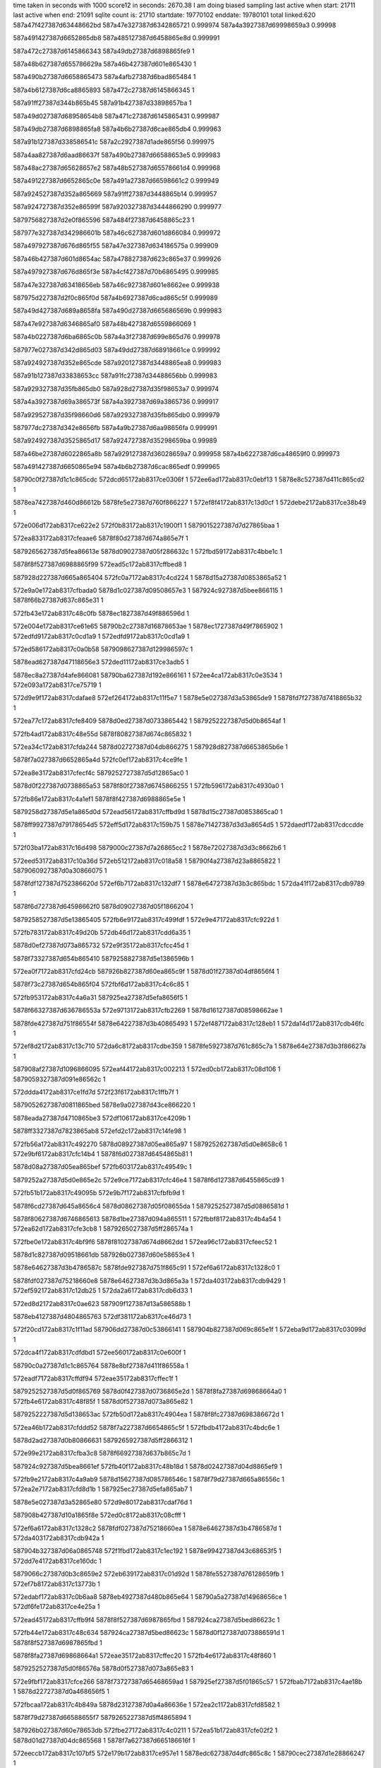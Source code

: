 time taken in seconds with 1000 score12 in seconds: 2670.38
I am doing biased sampling
last active when start: 21711
last active when end: 21091
sqlite count is: 21710
startdate: 19770102
enddate: 19780101
total linked:620
587a47f427387d63448662bd
587a47e327387d6342865721
0.999974
587a4a3927387d69998659a3
0.99998
 
587a491427387d6652865db8
587a485127387d6458865e8d
0.999991
 
587a472c27387d6145866343
587a49db27387d6898865fe9
1
 
587a48b627387d655786629a
587a46b427387d601e865430
1
 
587a490b27387d6658865473
587a4afb27387d6bad865484
1
 
587a4b6127387d6ca8865893
587a472c27387d6145866345
1
 
587a91ff27387d344b865b45
587a91b427387d33898657ba
1
 
587a49d027387d68958654b8
587a471c27387d6145865431
0.999987
 
587a49db27387d6898865fa8
587a4b6b27387d6cae865db4
0.999963
 
587a91b127387d338586541c
587a2c2927387d1ade865f56
0.999975
 
587a4aa827387d6aad86637f
587a490b27387d66588653e5
0.999983
 
587a48ac27387d65628657e2
587a48b527387d65578661d4
0.999968
 
587a491227387d6652865c0e
587a491a27387d66598661c2
0.999949
 
587a924527387d352a865669
587a91ff27387d3448865b14
0.999957
 
587a924727387d352e86599f
587a920327387d3444866290
0.999977
 
5879756827387d2e0f865596
587a484f27387d6458865c23
1
 
587977e327387d342986601b
587a46c627387d601d866084
0.999972
 
587a497927387d676d865f55
587a47e327387d634186575a
0.999909
 
587a46b427387d601d8654ac
587a478827387d623c865e37
0.999926
 
587a497927387d676d865f3e
587a4cf427387d70b6865495
0.999985
 
587a47e327387d63418656eb
587a46c927387d601e8662ee
0.999938
 
587975d227387d2f0c865f0d
587a4b6927387d6cad865c5f
0.999989
 
587a49d427387d689a8658fa
587a490d27387d665686569b
0.999983
 
587a47e927387d6346865af0
587a48b427387d6559866069
1
 
587a4b0227387d6ba6865c0b
587a4a3f27387d699e865d76
0.999978
 
587977e027387d342d865d03
587a49dd27387d68918661ce
0.999992
 
587a924927387d352e865cde
587a920127387d3448865ea8
0.999983
 
587a91b127387d33838653cc
587a91fc27387d34488656bb
0.999983
 
587a929327387d35fb865db0
587a928d27387d35f98653a7
0.999974
 
587a4a3927387d69a386573f
587a4a3927387d69a3865736
0.999917
 
587a929527387d35f98660d6
587a929327387d35fb865db0
0.999979
 
587977dc27387d342e8656fb
587a4a9b27387d6aa98656fa
0.999991
 
587a924927387d3525865d17
587a924727387d35298659ba
0.99989
 
587a46be27387d6022865a8b
587a929127387d36028659a7
0.999958
587a4b6227387d6ca48659f0
0.999973
 
587a491427387d6650865e94
587a4b6b27387d6cac865edf
0.999965
 
58790c0f27387d1c1c865cdc
572dcd65172ab8317ce0306f
1
572ee6ad172ab8317c0ebf13
1
5878e8c527387d411c865cd2
1
 
5878ea7427387d460d86612b
5878fe5e27387d760f866227
1
572ef8f4172ab8317c13d0cf
1
572debe2172ab8317ce38b49
1
 
572e006d172ab8317ce622e2
572f0b83172ab8317c1900f1
1
5879015227387d7d27865baa
1
 
572ea833172ab8317cfeaae6
5878f80d27387d674a865e7f
1
 
5879265627387d5fea86613e
5878d09027387d05f286632c
1
572fbd59172ab8317c4bbe1c
1
 
5878f8f527387d6988865f99
572ead5c172ab8317cffbed8
1
 
587928d227387d665a865404
572fc0a7172ab8317c4cd224
1
5878d15a27387d0853865a52
1
 
572e9a0e172ab8317cfbada0
5878d1c027387d09508657e3
1
587924c927387d5bee866115
1
5878f66b27387d637c865e31
1
 
572fb43e172ab8317c48c0fb
5878ec1827387d49f886596d
1
 
572e004e172ab8317ce61e65
58790b2c27387d16878653ae
1
5878ec1727387d49f7865902
1
572edfd9172ab8317c0cd1a9
1
572edfd9172ab8317c0cd1a9
1
 
572ed586172ab8317c0a0b58
5879098627387d129986597c
1
 
5878ead627387d47118656e3
572ded11172ab8317ce3adb5
1
 
5878ec8a27387d4afe866081
58790ba627387d192e866161
1
572ee4ca172ab8317c0e3534
1
572e093a172ab8317ce75719
1
 
572d9e9f172ab8317cdafae8
572ef264172ab8317c11f5e7
1
5878e5e027387d3a53865de9
1
5878fd7f27387d7418865b32
1
 
572ea77c172ab8317cfe8409
5878d0ed27387d0733865442
1
5879252227387d5d0b8654af
1
 
572fb4ad172ab8317c48e55d
5878f80827387d674c865832
1
 
572ea34c172ab8317cfda244
5878d02727387d04db866275
1
587928d827387d6653865b6e
1
 
5878f7a027387d6652865a4d
572fc0ef172ab8317c4ce9fe
1
 
572ea8e3172ab8317cfecf4c
5879252727387d5d12865ac0
1
 
5878d0f227387d0738865a53
5878f80f27387d6745866255
1
572fb596172ab8317c4930a0
1
 
572fb86e172ab8317c4a1ef1
5878f8f427387d6988865e5e
1
 
5879258d27387d5e1a865d0d
572ead56172ab8317cffbd9d
1
5878d15c27387d0853865ca0
1
 
5878ff9927387d79178654d5
572eff5d172ab8317c159b75
1
5878e71427387d3d3a8654d5
1
572daedf172ab8317cdccdde
1
 
572f03ba172ab8317c16d498
5879000c27387d7a26865cc2
1
5878e72027387d3d3c8662b6
1
 
572eed53172ab8317c10a36d
572eb512172ab8317c018a58
1
58790f4a27387d23a8865822
1
5879060927387d0a30866075
1
 
5878fdf127387d752386620d
572ef6b7172ab8317c132df7
1
5878e64727387d3b3c865bdc
1
572da41f172ab8317cdb9789
1
 
5878f6d727387d64598662f0
5878d09027387d05f1866204
1
 
5879258527387d5e13865405
572fb6e9172ab8317c499fdf
1
572e9e47172ab8317cfc922d
1
 
572fb783172ab8317c49d20b
572db46d172ab8317cdd6a35
1
 
5878d0ef27387d073a865732
572e9f35172ab8317cfcc45d
1
 
5878f73327387d654b865410
5879258827387d5e1386596b
1
 
572ea0f7172ab8317cfd24cb
587926b827387d60ea865c9f
1
5878d01f27387d04df8656f4
1
 
5878f73c27387d654b865f04
572fbf6d172ab8317c4c6c85
1
 
572fb953172ab8317c4a6a31
587925ea27387d5efa8656f5
1
 
5878f66327387d636786553a
572e9713172ab8317cfb2269
1
5878d16127387d08598662ae
1
 
5878fde427387d751f86554f
5878e64227387d3b40865493
1
572ef487172ab8317c128eb1
1
572da14d172ab8317cdb46fc
1
 
572ef8d2172ab8317c13c710
572da6c8172ab8317cdbe359
1
5878fe5927387d761c865c7a
1
5878e64e27387d3b3f86627a
1
 
587908af27387d1096866095
572eaf44172ab8317c002213
1
572ed0cb172ab8317c08d106
1
5879059327387d091e86562c
1
 
572ddda4172ab8317ce1fd7d
572f23f6172ab8317c1ffb7f
1
 
5879052627387d0811865bed
5878e9a027387d43ce866220
1
 
5878eada27387d4710865be3
572df106172ab8317ce4209b
1
 
5878ff3327387d7823865ab8
572efd2c172ab8317c14fe98
1
 
572fb56a172ab8317c492270
5878d08927387d05ea865a97
1
5879252627387d5d0e8658c6
1
572e9bf6172ab8317cfc14b4
1
5878f6d027387d6454865b81
1
 
5878d08a27387d05ea865bef
572fb603172ab8317c49549c
1
 
5879252a27387d5d0e865e2c
572e9ce7172ab8317cfc46e4
1
5878f6d127387d6455865cd9
1
 
572fb51b172ab8317c49095b
572e9b7f172ab8317cfbfb9d
1
 
5878f6cd27387d645a8656c4
5878d08627387d05f08655da
1
5879252527387d5d0886581d
1
 
5878f80627387d6746865613
5878d1be27387d094a865511
1
572fbbf8172ab8317c4b4a54
1
572ea62d172ab8317cfe3cb8
1
5879265027387d5ff286574a
1
 
572fbe0e172ab8317c4bf9f6
5878f81027387d674d8662dd
1
572ea96c172ab8317cfeec52
1
 
5878d1c827387d09518661db
587926b027387d60e58653e4
1
 
5878e64627387d3b4786587c
5878fde927387d751f865c91
1
572ef6a6172ab8317c1328c0
1
 
5878fdf027387d75218660e8
5878e64627387d3b3d865a3a
1
572da403172ab8317cdb9429
1
572ef592172ab8317c12db25
1
572da2a6172ab8317cdb6d33
1
 
572ed8d2172ab8317c0ae623
587909f127387d13a586588b
1
 
5878eb4127387d4804865763
572df381172ab8317ce46d73
1
 
572f20cd172ab8317c1f11ad
587906dd27387d0c53866141
1
587904b827387d069c865e1f
1
572eba9d172ab8317c03099d
1
 
572dca4f172ab8317cdfdbd1
572ee560172ab8317c0e600f
1
 
58790c0a27387d1c1c865764
5878e8bf27387d411f86558a
1
 
572eadf7172ab8317cffdf94
572eae35172ab8317cffec1f
1
 
5879252527387d5d0f865769
5878d0f427387d0736865e2d
1
5878f8fa27387d69868664a0
1
572fb4e6172ab8317c48f85f
1
5878d0f527387d073a865e82
1
 
5879252227387d5d138653ac
572fb50d172ab8317c4904ea
1
5878f8fc27387d698386672d
1
 
572ea46b172ab8317cfddd52
5878f7a227387d6654865c5f
1
572fbdb4172ab8317c4bdc6e
1
 
5878d2ad27387d0b80866631
5879265927387d5ff2866312
1
 
572e99e2172ab8317cfba3c8
5878f66927387d637b865c7d
1
 
587924c927387d5bea8661ef
572fb40f172ab8317c48b18d
1
5878d02427387d04d8865ef9
1
 
572fb9e2172ab8317c4a9ab9
5878d15627387d085786546c
1
5878f79d27387d665a86556c
1
572ea2e7172ab8317cfd8d1b
1
587925ec27387d5efa865ab7
1
 
5878e5e027387d3a52865e80
572d9e80172ab8317cdaf76d
1
 
587908b427387d10a1865f8e
572ed0c8172ab8317c08cfff
1
 
572ef6a6172ab8317c1328c2
5878fdf027387d75218660ea
1
5878e64627387d3b4786587d
1
572da403172ab8317cdb942a
1
 
587904b327387d06a0865748
572f1fbd172ab8317c1ec192
1
5878e99427387d43c68653f5
1
572dd7e4172ab8317ce160dc
1
 
5879066c27387d0b3c8659e2
572eb639172ab8317c01d92d
1
5878fe5527387d76128659fb
1
572ef7b8172ab8317c13773b
1
 
572edabf172ab8317c0b6aa8
5878eb4927387d480b865e64
1
58790a5a27387d14968656ce
1
572df6fe172ab8317ce4e25a
1
 
572ead45172ab8317cffb9f4
5878f8f527387d6987865fbd
1
587924ca27387d5bed86623c
1
 
572fb44e172ab8317c48c634
587924ca27387d5bed86623c
1
5878d0f127387d073886591d
1
5878f8f527387d6987865fbd
1
 
5878f8fa27387d69868664a1
572eae35172ab8317cffec20
1
572fb4e6172ab8317c48f860
1
 
5879252527387d5d0f86576a
5878d0f527387d073a865e83
1
 
572e9fbf172ab8317cfce266
5878f73727387d65468659ad
1
587925ef27387d5f01865c57
1
572fbab7172ab8317c4ae18b
1
5878d22727387d0a468656f5
1
 
572fbcaa172ab8317c4b849a
5878d23127387d0a4a86636e
1
572ea2c1172ab8317cfd8582
1
 
5878f79d27387d66588655f7
5879265227387d5ff4865894
1
 
587926b027387d60e78653db
572fbe27172ab8317c4c0211
1
572ea51b172ab8317cfe02f2
1
5878d01d27387d04dc865568
1
5878f7a627387d665186616f
1
 
572eeccb172ab8317c107bf5
572e179b172ab8317ce957e1
1
5878edc627387d4dfc865c8c
1
58790cec27387d1e28866247
1
 
5878e5de27387d3a54865b97
572ef284172ab8317c11fee7
1
5878d0f327387d073d865b8d
1
 
5878fd7c27387d741a8657fc
572d9ed1172ab8317cdb00ba
1
587926b927387d60e486616f
1
 
572fbee0172ab8317c4c3e79
5878d0ee27387d073786557d
1
 
5878f80927387d6747865a1e
587926b727387d60ea865b59
1
572ea727172ab8317cfe719b
1
 
572ea88a172ab8317cfebcdd
572fbfc9172ab8317c4c89c1
1
587926b927387d60e486616f
1
5878f80d27387d674386602e
1
 
572eff86172ab8317c15a7ab
5878ff9927387d791a8654d5
1
5878e71527387d3d3c8654c2
1
572daf24172ab8317cdcd5ef
1
 
587924bd27387d5bf0865412
5878f87327387d685f865c14
1
572eab60172ab8317cff535f
1
572fb2a2172ab8317c4839dc
1
5878d15827387d0859865773
1
 
572da2ec172ab8317cdb751a
5878e64627387d3b418659fd
1
5879091a27387d11ab8659ab
1
572ed2e6172ab8317c095c92
1
 
572ea44c172ab8317cfdd6ef
572fbc2b172ab8317c4b5ab0
1
 
5879265127387d5fe9865b70
5878d15727387d08558655e3
1
5878f7a327387d6655865e20
1
 
5878ff3227387d78278658e0
572efd4f172ab8317c1508f6
1
572df140172ab8317ce42774
1
5878eadc27387d4718865eaa
1
 
587901bd27387d7e1686592b
572e02ad172ab8317ce67177
1
572f0db6172ab8317c199d1f
1
5878ec1e27387d49ff865ebe
1
 
5878ec2027387d49fc866150
58790b3627387d168f865eb8
1
572ee1c2172ab8317c0d5ae1
1
572e03cd172ab8317ce698ab
1
 
572da701172ab8317cdbea23
5879098327387d129b86554a
1
 
572ed4e6172ab8317c09e284
5878e64d27387d3b44866120
1
 
572db8c2172ab8317cdde5cf
5878e78527387d3e2c865c20
1
572f072a172ab8317c17c97c
1
5879007e27387d7b1d866190
1
 
5878f66b27387d6367865fc9
5878d01f27387d04dd86579e
1
 
5879252827387d5d09865d40
572e9a4b172ab8317cfbbb6e
1
572fb5c2172ab8317c493f56
1
 
572e9dca172ab8317cfc77a2
5878d08827387d05ef8658a6
1
5879258b27387d5e1c865a27
1
 
5878f6d427387d64558660d1
572fb802172ab8317c49fb7b
1
 
572e9e06172ab8317cfc842e
5878f6d427387d6456866127
1
5878d08927387d05f28658fc
1
5879258c27387d5e14865e8e
1
572fb829172ab8317c4a0806
1
 
572ea4fb172ab8317cfdfc8f
5879265227387d5fe8865c6e
1
5878d15a27387d0852865af3
1
572fbc9d172ab8317c4b8050
1
5878f7a727387d6652866330
1
 
5878d1c027387d094e865730
572ea7fe172ab8317cfe9f9e
1
 
5878f80d27387d6745865f6d
587926b327387d60e38658b6
1
572fbe8d172ab8317c4c236a
1
 
572df4dc172ab8317ce49b4f
5878ffa127387d7914865f02
1
 
572f0093172ab8317c15f2f8
5878eb4227387d4804865879
1
 
572ed237172ab8317c092f40
572da17d172ab8317cdb4cb6
1
5879091527387d11ab86550d
1
5878e64327387d3b4186563b
1
 
5878e64c27387d3b44866017
5878fe5c27387d760f8660d7
1
572ef8ef172ab8317c13cf7f
1
572da6f8172ab8317cdbe91a
1
 
5878ea0727387d451e865d9d
572ed0dd172ab8317c08d605
1
 
587908b127387d1097866182
572de39f172ab8317ce29fcc
1
 
5878f79f27387d665c8658c6
572fbfbd172ab8317c4c85e0
1
5878d0f027387d073e86572d
1
587926b927387d60e38661a0
1
572ea3bb172ab8317cfdb929
1
 
572ead10172ab8317cffaee2
572fb6c8172ab8317c49953b
1
5878d1c727387d0949866084
1
5878f87827387d686886621d
1
5879252d27387d5d128661bd
1
 
5878d22627387d0a468655b2
572fb762172ab8317c49c767
1
5879258727387d5e1c8656eb
1
572eadff172ab8317cffe10e
1
5878f8f827387d698486639f
1
 
572ea0b2172ab8317cfd160f
572fbdc8172ab8317c4be2c4
1
 
5879265827387d5ff4866144
5878d08a27387d05f1865aeb
1
5878f73a27387d6547865c7e
1
 
58790acc27387d1595865f57
5878e78a27387d3e34866085
1
572dbb4b172ab8317cde3378
1
572edeb0172ab8317c0c7bb3
1
 
5878f86c27387d685e86537f
572ea970172ab8317cfeed2c
1
 
5879264e27387d5ff486540a
572fbc07172ab8317c4b4f38
1
5878d0f527387d0739865e1e
1
 
5879060827387d0a2d866130
572f20eb172ab8317c1f1b1a
1
572eb4db172ab8317c017acb
1
587904ba27387d069f865f68
1
 
58790b9c27387d19328654e7
572ee2fd172ab8317c0db2b0
1
572eb8e4172ab8317c029206
1
587906d427387d0c4e865790
1
 
572e1563172ab8317ce907b1
572eeb8a172ab8317c1020cc
1
58790ce327387d1e2a865886
1
5878edc127387d4e018655a0
1
 
58790cea27387d1e2886609b
572eecc5172ab8317c107a49
1
572ddafd172ab8317ce1b5d6
1
5878e99a27387d43c0865b99
1
 
5878e99d27387d43db865dbc
572ddc6e172ab8317ce1dc9b
1
5879052227387d080c865821
1
572f2308172ab8317c1fb693
1
 
5878ea0027387d4519865686
572ddf54172ab8317ce22acf
1
572ecee1172ab8317c08519c
1
587908a627387d109a865735
1
 
5878f8fa27387d698a86657d
572eae9a172ab8317c00011d
1
572fbf4f172ab8317c4c6338
1
5878d1be27387d0947865542
1
587926b927387d60e6865f88
1
 
572e9f72172ab8317cfcd1c1
5879252727387d5d118659ec
1
 
572fb5a0172ab8317c4933de
5878d2ac27387d0b7d866438
1
5878f73527387d654e86553e
1
 
572ea2ad172ab8317cfd8169
5878d02527387d04d7866082
1
572fb7b8172ab8317c49e378
1
5878f79d27387d66578655f0
1
5879258a27387d5e18865a90
1
 
5878d1be27387d094a865598
572e972e172ab8317cfb2734
1
5878f66327387d63728655f3
1
572fbf77172ab8317c4c6fc5
1
587926b727387d60eb865bcd
1
 
587926b727387d60eb865bcd
5878f66327387d63728655f3
1
572fbf77172ab8317c4c6fc5
1
587a478827387d623a865e4c
0.999994
 
572e9776172ab8317cfb33bf
5878d1bf27387d094d8655ed
1
572fbf9e172ab8317c4c7c51
1
 
5878f66427387d6376865648
587926b827387d60e0866035
1
 
572e9806172ab8317cfb4cd5
5878d1c227387d0947865aa9
1
572fbfee172ab8317c4c9569
1
587926ba27387d60e88660e1
1
5878f66527387d637d8656f2
1
 
572df95c172ab8317ce5325e
572f04da172ab8317c172479
1
5878ebaa27387d490a8654ec
1
5879007327387d7b18865739
1
 
572ea83f172ab8317cfead37
5878d08b27387d05f7865bc0
1
 
572fb95f172ab8317c4a6e7f
5878f80b27387d6749865cbe
1
587925ea27387d5efb865731
1
 
572f0fbe172ab8317c1a30ad
5878ec7f27387d4afa8655d1
1
 
5879022627387d7f2786562f
572e04bf172ab8317ce6b9e1
1
 
572fbad5172ab8317c4aebec
572eaa9a172ab8317cff2aa4
1
5878d0f227387d0739865b10
1
 
5878f87027387d68618657fb
587925f127387d5f02865e94
1
 
572ee425172ab8317c0e063d
572dc783172ab8317cdf8cd4
1
 
5878e85a27387d402a865bf5
58790ba527387d192e865f30
1
 
572dea48172ab8317ce35cc7
5878ea7227387d460e865f6f
1
 
5878fe5627387d7612865ab3
572ef7bb172ab8317c1377f3
1
 
5878eadf27387d47138661b4
572df253172ab8317ce446fc
1
 
587909f127387d139a8659b4
572ed82a172ab8317c0aba86
1
 
572fbf9b172ab8317c4c7b3c
5878d15d27387d0856865e65
1
5878f79d27387d66588655e9
1
587926ba27387d60e9865f20
1
572ea2c1172ab8317cfd8574
1
 
5878f80f27387d674386625a
572ea893172ab8317cfebf09
1
572fb467172ab8317c48ce72
1
587924ca27387d5bf1866256
1
5878d22a27387d0a43865a9c
1
 
5878f86d27387d6865865420
5879252527387d5d0c86582e
1
5878d22c27387d0a4b865c9a
1
572ea9ff172ab8317cff0a4b
1
572fb54f172ab8317c4919b4
1
 
572ee736172ab8317c0ee5b5
572dce92172ab8317ce05019
1
58790c1227387d1c25865edc
1
5878e8c527387d4122865bec
1
 
572f0d8e172ab8317c199180
587901bd27387d7e138659c2
1
587905ff27387d0a2d8656db
1
572eb2ca172ab8317c00ea24
1
 
5878edc227387d4dff8656fc
587904b127387d06a1865409
1
572f1fc0172ab8317c1ec265
1
572e1537172ab8317ce900e9
1
 
572ea3f0172ab8317cfdc42c
572fc05e172ab8317c4cb9f7
1
5878f79f27387d665a865793
1
587928d227387d665486547f
1
5878d1bd27387d09478653e7
1
 
5878d15827387d0851865855
572ea15a172ab8317cfd3a2c
1
572fbeda172ab8317c4c3c80
1
 
5878f73c27387d654486600b
587926b527387d60ea865960
1
 
5878d08827387d05ea8659c3
572e99f7172ab8317cfba8ac
1
5878f66a27387d637d865d4f
1
 
587925ed27387d5efb865a74
572fb9ee172ab8317c4a9e88
1
 
5878ebb227387d490e865e24
58790ac627387d1595865923
1
572dfcce172ab8317ce5a56a
1
572eddff172ab8317c0c48b9
1
 
5878f6d027387d645a865b1f
572fb606172ab8317c4955b6
1
5879252b27387d5d0e865f46
1
5878d0ef27387d0739865680
1
572e9c7e172ab8317cfc30d0
1
 
572dfdf8172ab8317ce5ccb6
572ede9b172ab8317c0c751c
1
58790ac927387d1594865cd2
1
 
5878ec1727387d49f68659a9
572edfcf172ab8317c0cceaf
1
572e0035172ab8317ce61afa
1
58790ace27387d159d8660eb
1
 
572ee1ab172ab8317c0d53f1
5878e7f327387d3f3986611f
1
572dc1f2172ab8317cdeef3e
1
 
58790b3427387d1690865bda
572fbe5e172ab8317c4c1429
1
5878f86e27387d685e8655a9
1
572ea97b172ab8317cfeef56
1
 
5878d0ef27387d073c8656d6
5879252b27387d5d11865f9c
1
572e9cbb172ab8317cfc3d5d
1
572fb62c172ab8317c496242
1
5878ebb427387d490d8660ce
1
5878f6d027387d645e865b76
1
572dfdf8172ab8317ce5ccb6
1
58790ac927387d1594865cd2
1
572ede9b172ab8317c0c751c
1
 
572e9d30172ab8317cfc5675
5879252b27387d5d0c866046
1
 
5878f6d127387d6457865c22
5878d0f227387d0736865b92
1
572fb679172ab8317c497b58
1
 
587926b127387d60eb8655ab
5878d22d27387d0a4e865d14
1
572fbe5e172ab8317c4c1429
1
 
572f0609172ab8317c177a2d
572dfaaa172ab8317ce55e80
1
5878ebad27387d490986585a
1
5879007c27387d7b14865f97
1
 
572fb487172ab8317c48d8c1
5879252127387d5d08865449
1
5878f73527387d654b865635
1
5878d02727387d04d78662e4
1
572e9f3f172ab8317cfcc682
1
 
5879037227387d0374865b08
5878e8c827387d4126865e9b
1
587926b427387d60e1865a8a
1
572dcecc172ab8317ce056da
1
572f187c172ab8317c1ca829
1
 
572da6fb172ab8317cdbe964
572ed4e4172ab8317c09e1d7
1
5879098227387d129b86549d
1
5878e64d27387d3b44866061
1
 
5878f66427387d637286573f
572fbe86172ab8317c4c212c
1
5878d22627387d0a468654e0
1
572e9735172ab8317cfb2880
1
 
5878d15827387d0857865755
587925ec27387d5f008658e2
1
 
5878f80d27387d6747865ef2
572fba33172ab8317c4ab562
1
572ea80e172ab8317cfea335
1
 
572da002172ab8317cdb2202
587908b727387d10a186621d
1
5878e5e227387d3a51866061
1
572ed17f172ab8317c08ff54
1
572fb282172ab8317c482f48
0.999998
 
5878f66227387d6372865383
572fb282172ab8317c482f48
0.999998
 
587924be27387d5bed8655b4
5878d02227387d04e5865be3
0.999998
5878f66227387d6372865383
1
572e9721172ab8317cfb24c4
1
572fb282172ab8317c482f48
0.999998
 
572debbd172ab8317ce386ef
5878ea7427387d460e8660e3
1
5878fe5b27387d7610865fb9
1
572ef8de172ab8317c13ca4f
1
 
572f0713172ab8317c17c2a5
5878ebb027387d4911865b1f
1
 
5879007f27387d7b1c8662dd
572dfbbd172ab8317ce581d5
1
 
572f082a172ab8317c181074
572eb7f8172ab8317c02521f
1
587900e527387d7c1b865b42
1
587906d127387d0c4a8654b7
1
 
572fbab6172ab8317c4ae12c
587925ef27387d5f01865bf8
1
5878d1c227387d0946865a1a
1
5878f7a327387d6655865df9
1
572ea44b172ab8317cfdd6c8
1
 
572ea74d172ab8317cfe79d7
5879265227387d5ff4865835
1
 
5878d22727387d0a47865657
5878f80927387d674a865a36
1
572fbca9172ab8317c4b843b
1
 
572fbccf172ab8317c4b90c6
5878d22727387d0a4a8656ac
1
572ea786172ab8317cfe8662
1
5879265327387d5feb865c9c
1
5878f80a27387d674c865a8b
1
 
572f1972172ab8317c1cee50
572dd011172ab8317ce0785a
1
 
5879037427387d037a865bfd
5878e8cd27387d412186639d
1
 
5878f6cc27387d645d86555e
5878d1c127387d0948865953
1
 
587925e827387d5f028653ac
572e9bb1172ab8317cfc066d
1
572fb9a9172ab8317c4a8778
1
 
572f0703172ab8317c17be21
572dfba5172ab8317ce57ee6
1
5879007f27387d7b1986626b
1
5878ebad27387d4911865830
1
 
5878ec8527387d4aff865c57
5879029527387d01458657f4
1
572e080f172ab8317ce72e4d
1
572f1308172ab8317c1b1a63
1
 
572f1eb3172ab8317c1e75e8
572eba61172ab8317c02f9ac
1
 
587906dd27387d0c4b866198
5879044d27387d05a6865cf6
1
 
5878d22927387d0a468658ab
587924bd27387d5be98654e2
1
 
5878f7a827387d6658866363
572fb24d172ab8317c481e2e
1
572ea5c2172ab8317cfe2576
1
 
5878d02527387d04dd865fd7
5878f80627387d674c865500
1
 
587928d527387d665a8656f4
572fc0b0172ab8317c4cd514
1
572ea6a0172ab8317cfe5411
1
 
572fb363172ab8317c4878a5
5878f80e27387d674b8660cb
1
 
5878d08d27387d05ed865f87
572ea928172ab8317cfede0a
1
587924c427387d5be7865df1
1
 
572edfd1172ab8317c0ccf25
5878ec1827387d49f6865a34
1
572e0039172ab8317ce61b85
1
58790acf27387d159d866161
1
 
572ed422172ab8317c09aefd
572da566172ab8317cdbbb87
1
 
5878e64b27387d3b44865f4a
5879092227387d11a58662d2
1
 
5879060827387d0a2f865fe6
572eecb1172ab8317c10744e
1
58790cec27387d1e278662c4
1
572eb4f3172ab8317c0181a5
1
 
572fb2e7172ab8317c48505d
5878f80527387d674d86547e
1
5878d22d27387d0a46865e10
1
 
587924c127387d5be9865a4b
572ea6ae172ab8317cfe57a1
1
58790acf27387d159d866161
1
 
572eae26172ab8317cffe901
5878d08827387d05f586577c
1
5878f8fb27387d698586668a
1
 
5879258927387d5e188658dc
572fb7b3172ab8317c49e1c4
1
 
5878d15c27387d0858865c74
572fbd80172ab8317c4bcaf5
1
 
5879265727387d5fed8661e1
5878f73827387d6548865af7
1
572e9fe9172ab8317cfcebd4
1
 
5878e71e27387d3d3e865f6d
58790a5a27387d1496865722
1
572db307172ab8317cdd424a
1
572edac0172ab8317c0b6afc
1
 
5878ec7e27387d4afa865440
572ee24d172ab8317c0d80e1
1
 
58790b3727387d168e866016
572e04b5172ab8317ce6b850
1
 
5879014c27387d7d26865400
572f0a45172ab8317c18a7df
1
572dbc6d172ab8317cde537b
1
5878e7e827387d3f338653d2
1
 
5878d08f27387d05eb8662a5
587925e827387d5ef8865419
1
 
5878f66727387d637a8658ea
572e98dc172ab8317cfb736f
1
572fb931172ab8317c4a5f31
1
 
5878d23027387d0a42866321
5878f80927387d674986598e
1
572ea75c172ab8317cfe7d41
1
572fb381172ab8317c48828c
1
587924c227387d5bea865ba2
1
 
5878d0ee27387d073e8654c0
572fba37172ab8317c4ab6fe
1
587925ed27387d5f00865a7e
1
572e9a97172ab8317cfbcb3f
1
5878f66e27387d6377866364
1
 
572ef480172ab8317c128c54
5878fde627387d751e865704
1
572da141172ab8317cdb4580
1
5878e64427387d3b3f865729
1
 
587901c327387d7e10865fff
572e03d4172ab8317ce699ae
1
5878ec2127387d49fc866253
1
 
572e0a80172ab8317ce783c7
572ee577172ab8317c0e6714
1
 
58790c0927387d1c1e865645
5878ecea27387d4bf2865443
1
 
5878f8f327387d6988865dc8
572fba99172ab8317c4ad7c7
1
 
587925f027387d5eff865ec9
572ead53172ab8317cffbd07
1
5878eb4527387d4803865ce6
1
572f01b4172ab8317c1643fd
1
572df619172ab8317ce4c45e
1
5878ffa527387d791c8662b1
1
5878d02027387d04d986591d
1
 
572fbde2172ab8317c4beb63
5878d22827387d0a4a8657e1
1
587926b127387d60e1865599
1
5878f73c27387d654e865e68
1
572ea13f172ab8317cfd3477
1
 
5878d08527387d05eb8654bb
572fbc40172ab8317c4b61c0
1
5879265127387d5feb865a5c
1
572e9873172ab8317cfb608c
1
5878f66727387d6375865a61
1
 
5878d08a27387d05f1865ad1
572fbd25172ab8317c4bad04
1
 
5879265427387d5ff3865c5c
572e9a05172ab8317cfbabcf
1
5878f66927387d637c865c60
1
 
572dbf73172ab8317cdeaa1f
5878e7ef27387d3f32865d20
1
 
572ee086172ab8317c0d02ef
58790b3027387d168786582e
1
 
58790c7b27387d1d3a865b77
587906db27387d0c56865f33
1
572eba09172ab8317c02e2ed
1
572ee927172ab8317c0f70b5
1
 
5878ed5f27387d4cfa865f03
572eea5c172ab8317c0fc9dd
1
 
58790c8227387d1d33866337
572e1348172ab8317ce8bbaa
1
 
572fb4c9172ab8317c48ee99
5879252327387d5d0d8655c7
1
572ea478172ab8317cfde064
1
 
5878d1c227387d09488659ae
5878f7a527387d6654865f71
1
 
5878f6cd27387d645f8656fb
572e9be1172ab8317cfc102e
1
 
587926b227387d60e78656a1
5878d08f27387d05f5866190
1
572fbe30172ab8317c4c04d7
1
 
5878d0ee27387d0735865614
587926b427387d60e2865b5f
1
572fbe7c172ab8317c4c1def
1
572e9c5a172ab8317cfc2946
1
5878f6cd27387d645b8657a7
1
 
5878ec8027387d4afb8656c9
572ee25f172ab8317c0d8673
1
572e04e1172ab8317ce6beeb
1
58790b3927387d1690866196
1
 
5878f8f827387d69818663b9
572fb831172ab8317c4a0aa4
1
5878d2ad27387d0b7b86668c
1
 
5879258b27387d5e15865d1a
572eadb8172ab8317cffd210
1
 
572ee74b172ab8317c0eeb97
587906db27387d0c4f865f3f
1
58790c1227387d1c1b8660ac
1
572eb9b3172ab8317c02ca8d
1
 
572fb961172ab8317c4a6efb
5878d02027387d04d88659e9
1
5878f66727387d6361865a10
1
 
587925e827387d5efc86539b
572e9817172ab8317cfb4ff3
1
 
572dd53f172ab8317ce1196e
5878e93327387d422e865ddf
1
572f1dbd172ab8317c1e2f45
1
5879044b27387d05a0865b85
1
 
5879091527387d11ab8654c2
5879066927387d0b378657fa
1
572ed236172ab8317c092ef5
1
 
5878d1c827387d094c866270
5878f8f427387d6987865e74
1
572ead3e172ab8317cffb8ab
1
 
587926b427387d60e3865b12
572fbe95172ab8317c4c25c6
1
 
572e989d172ab8317cfb68bb
572fc065172ab8317c4cbc56
1
5878f66827387d6377865a6c
1
5878d22d27387d0a47865e58
1
 
587928d427387d66548656de
572eb5e7172ab8317c01c2eb
1
572fc065172ab8317c4cbc56
1
 
572efe5f172ab8317c155532
5878ff3727387d7821865fea
1
 
5878e6b527387d3c4c865ff0
572dadaf172ab8317cdcac43
1
 
572ea67d172ab8317cfe4cee
5878d0f727387d073e8660d5
1
587925ef27387d5ef9865dd2
1
 
572fba66172ab8317c4ac688
5878f80627387d674a865601
1
 
572f095a172ab8317c1865b1
572dbb52172ab8317cde344a
1
 
5878e78a27387d3e34866157
587900ec27387d7c17866329
1
 
5878edc027387d4e018654fa
572eeb88172ab8317c102038
1
572e155f172ab8317ce9070b
1
 
572dff43172ab8317ce5faa7
58790acf27387d159486629b
1
 
572edf47172ab8317c0ca7ab
5878ec1527387d49fa8655d4
1
572e9d6d172ab8317cfc63a8
1
5878f6d227387d6459865d1f
1
 
572fb9ad172ab8317c4a88bf
587925e927387d5f028654f3
1
572e9d87172ab8317cfc6954
1
5878f6d327387d645c865eb9
1
5878d0ed27387d073b8654b0
1
 
5878f73c27387d654d865fd4
572fb796172ab8317c49d836
1
5878d08f27387d05ea866299
1
5879258a27387d5e14865b84
1
572ea207172ab8317cfd5e97
1
58790ce327387d1e2a8657f2
1
 
572fb494172ab8317c48dd5b
5879252227387d5d098654d1
1
5878d01f27387d04e58657c0
1
 
5878e85d27387d402e865fa2
572dc7c6172ab8317cdf9493
1
5879029627387d01478659a0
1
572f1329172ab8317c1b2433
1
 
